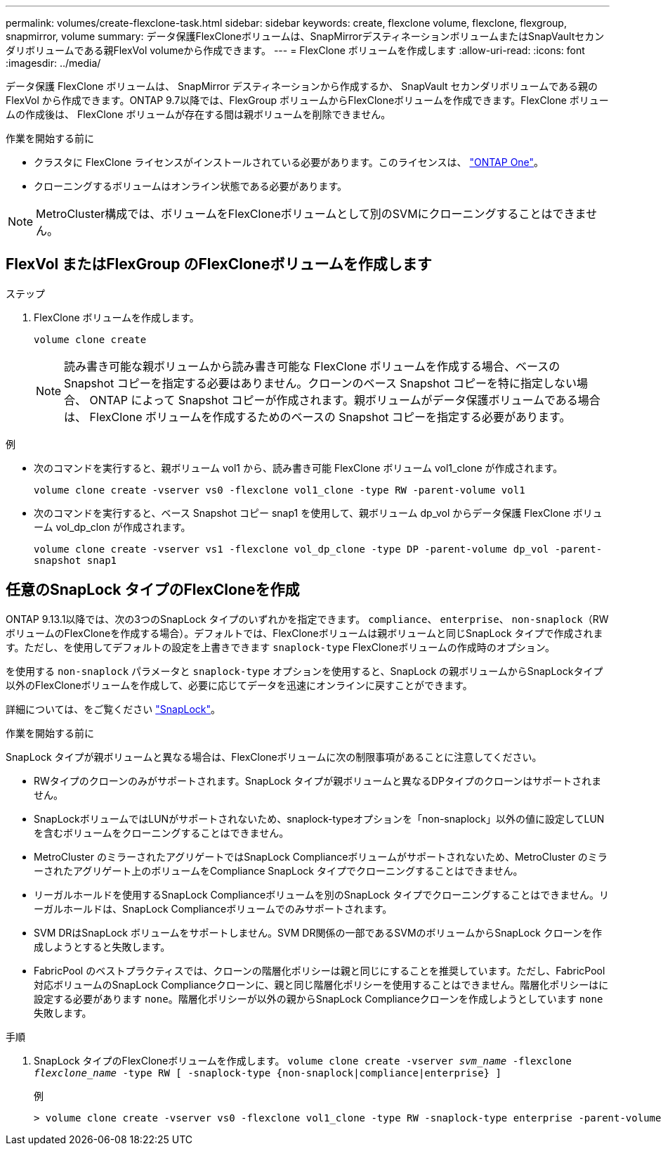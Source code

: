 ---
permalink: volumes/create-flexclone-task.html 
sidebar: sidebar 
keywords: create, flexclone volume, flexclone, flexgroup, snapmirror, volume 
summary: データ保護FlexCloneボリュームは、SnapMirrorデスティネーションボリュームまたはSnapVaultセカンダリボリュームである親FlexVol volumeから作成できます。 
---
= FlexClone ボリュームを作成します
:allow-uri-read: 
:icons: font
:imagesdir: ../media/


[role="lead"]
データ保護 FlexClone ボリュームは、 SnapMirror デスティネーションから作成するか、 SnapVault セカンダリボリュームである親の FlexVol から作成できます。ONTAP 9.7以降では、FlexGroup ボリュームからFlexCloneボリュームを作成できます。FlexClone ボリュームの作成後は、 FlexClone ボリュームが存在する間は親ボリュームを削除できません。

.作業を開始する前に
* クラスタに FlexClone ライセンスがインストールされている必要があります。このライセンスは、 link:https://docs.netapp.com/us-en/ontap/system-admin/manage-licenses-concept.html#licenses-included-with-ontap-one["ONTAP One"]。
* クローニングするボリュームはオンライン状態である必要があります。



NOTE: MetroCluster構成では、ボリュームをFlexCloneボリュームとして別のSVMにクローニングすることはできません。



== FlexVol またはFlexGroup のFlexCloneボリュームを作成します

.ステップ
. FlexClone ボリュームを作成します。
+
`volume clone create`

+

NOTE: 読み書き可能な親ボリュームから読み書き可能な FlexClone ボリュームを作成する場合、ベースの Snapshot コピーを指定する必要はありません。クローンのベース Snapshot コピーを特に指定しない場合、 ONTAP によって Snapshot コピーが作成されます。親ボリュームがデータ保護ボリュームである場合は、 FlexClone ボリュームを作成するためのベースの Snapshot コピーを指定する必要があります。



.例
* 次のコマンドを実行すると、親ボリューム vol1 から、読み書き可能 FlexClone ボリューム vol1_clone が作成されます。
+
`volume clone create -vserver vs0 -flexclone vol1_clone -type RW -parent-volume vol1`

* 次のコマンドを実行すると、ベース Snapshot コピー snap1 を使用して、親ボリューム dp_vol からデータ保護 FlexClone ボリューム vol_dp_clon が作成されます。
+
`volume clone create -vserver vs1 -flexclone vol_dp_clone -type DP -parent-volume dp_vol -parent-snapshot snap1`





== 任意のSnapLock タイプのFlexCloneを作成

ONTAP 9.13.1以降では、次の3つのSnapLock タイプのいずれかを指定できます。 `compliance`、 `enterprise`、 `non-snaplock`（RWボリュームのFlexCloneを作成する場合）。デフォルトでは、FlexCloneボリュームは親ボリュームと同じSnapLock タイプで作成されます。ただし、を使用してデフォルトの設定を上書きできます `snaplock-type` FlexCloneボリュームの作成時のオプション。

を使用する `non-snaplock` パラメータと `snaplock-type` オプションを使用すると、SnapLock の親ボリュームからSnapLockタイプ以外のFlexCloneボリュームを作成して、必要に応じてデータを迅速にオンラインに戻すことができます。

詳細については、をご覧ください link:../snaplock/index.html["SnapLock"]。

.作業を開始する前に
SnapLock タイプが親ボリュームと異なる場合は、FlexCloneボリュームに次の制限事項があることに注意してください。

* RWタイプのクローンのみがサポートされます。SnapLock タイプが親ボリュームと異なるDPタイプのクローンはサポートされません。
* SnapLockボリュームではLUNがサポートされないため、snaplock-typeオプションを「non-snaplock」以外の値に設定してLUNを含むボリュームをクローニングすることはできません。
* MetroCluster のミラーされたアグリゲートではSnapLock Complianceボリュームがサポートされないため、MetroCluster のミラーされたアグリゲート上のボリュームをCompliance SnapLock タイプでクローニングすることはできません。
* リーガルホールドを使用するSnapLock Complianceボリュームを別のSnapLock タイプでクローニングすることはできません。リーガルホールドは、SnapLock Complianceボリュームでのみサポートされます。
* SVM DRはSnapLock ボリュームをサポートしません。SVM DR関係の一部であるSVMのボリュームからSnapLock クローンを作成しようとすると失敗します。
* FabricPool のベストプラクティスでは、クローンの階層化ポリシーは親と同じにすることを推奨しています。ただし、FabricPool対応ボリュームのSnapLock Complianceクローンに、親と同じ階層化ポリシーを使用することはできません。階層化ポリシーはに設定する必要があります `none`。階層化ポリシーが以外の親からSnapLock Complianceクローンを作成しようとしています `none` 失敗します。


.手順
. SnapLock タイプのFlexCloneボリュームを作成します。 `volume clone create -vserver _svm_name_ -flexclone _flexclone_name_ -type RW [ -snaplock-type {non-snaplock|compliance|enterprise} ]`
+
例

+
[listing]
----
> volume clone create -vserver vs0 -flexclone vol1_clone -type RW -snaplock-type enterprise -parent-volume vol1
----

